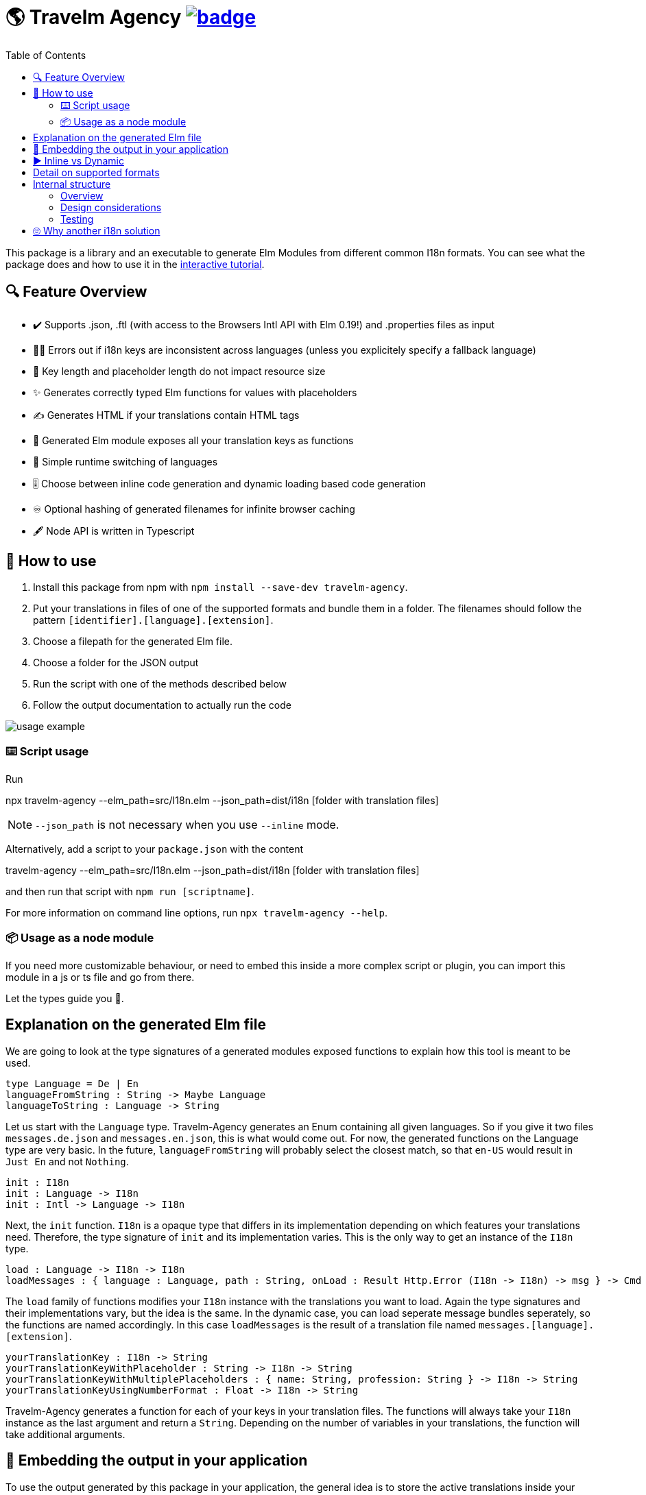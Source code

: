 :toc:
= 🌎 Travelm Agency  image:https://github.com/andreasewering/travelm-agency/actions/workflows/build_and_test.yml/badge.svg[link="https://github.com/andreasewering/travelm-agency/actions",title="build status"]

This package is a library and an executable to generate Elm Modules from different common I18n formats.
You can see what the package does and how to use it in the https://andreasewering.github.io/travelm-agency[interactive tutorial].

== 🔍 Feature Overview 

[none]
* ✔️ Supports .json, .ftl (with access to the Browsers Intl API with Elm 0.19!) and .properties files as input
* 🕵️‍♂️ Errors out if i18n keys are inconsistent across languages (unless you explicitely specify a fallback language)
* 🚀 Key length and placeholder length do not impact resource size 
* ✨ Generates correctly typed Elm functions for values with placeholders
* ✍ Generates HTML if your translations contain HTML tags
* 🔑 Generated Elm module exposes all your translation keys as functions
* 🎌 Simple runtime switching of languages
* 🎚️ Choose between inline code generation and dynamic loading based code generation
* ♾️ Optional hashing of generated filenames for infinite browser caching
* 🖋️ Node API is written in Typescript


== 📖 How to use

. Install this package from npm with `npm install --save-dev travelm-agency`.

. Put your translations in files of one of the supported formats and bundle them in a folder. The filenames should follow the pattern `[identifier].[language].[extension]`.
. Choose a filepath for the generated Elm file.
. Choose a folder for the JSON output
. Run the script with one of the methods described below
. Follow the output documentation to actually run the code

image::docs/usage-example.svg[]

=== ⌨️ Script usage

Run 

====
npx travelm-agency --elm_path=src/I18n.elm --json_path=dist/i18n [folder with translation files]
====

[NOTE]
====
`--json_path` is not necessary when you use `--inline` mode.
====

Alternatively, add a script to your `package.json` with the content
====
travelm-agency --elm_path=src/I18n.elm --json_path=dist/i18n [folder with translation files]
====

and then run that script with `npm run [scriptname]`.

For more information on command line options, run `npx travelm-agency --help`.

=== 📦 Usage as a node module

If you need more customizable behaviour, or need to embed this inside a more complex script or plugin, you can import this module 
in a js or ts file and go from there.

Let the types guide you 🦮.

== Explanation on the generated Elm file

We are going to look at the type signatures of a generated modules exposed functions to explain how this tool is meant to be used.

[source,elm]
----
type Language = De | En
languageFromString : String -> Maybe Language
languageToString : Language -> String
----

Let us start with the `Language` type. Travelm-Agency generates an Enum containing all given languages. So if you give it two files
`messages.de.json` and `messages.en.json`, this is what would come out. For now, the generated functions on the Language type are very basic. In the future, `languageFromString` will probably select the closest match, so that `en-US` would result in `Just En` and not `Nothing`.

[source,elm]
----
init : I18n
init : Language -> I18n
init : Intl -> Language -> I18n
----

Next, the `init` function. `I18n` is a opaque type that differs in its implementation depending on which features your translations need. Therefore, the type signature of `init` and its implementation varies. This is the only way to get an instance of the `I18n` type.

[source,elm]
----
load : Language -> I18n -> I18n
loadMessages : { language : Language, path : String, onLoad : Result Http.Error (I18n -> I18n) -> msg } -> Cmd msg
----

The `load` family of functions modifies your `I18n` instance with the translations you want to load. Again the type signatures and their implementations vary, but the idea is the same. In the dynamic case, you can load seperate message bundles seperately, so the functions are named accordingly. In this case `loadMessages` is the result of a translation file named `messages.[language].[extension]`.

[source, elm]
----
yourTranslationKey : I18n -> String
yourTranslationKeyWithPlaceholder : String -> I18n -> String
yourTranslationKeyWithMultiplePlaceholders : { name: String, profession: String } -> I18n -> String
yourTranslationKeyUsingNumberFormat : Float -> I18n -> String
----

Travelm-Agency generates a function for each of your keys in your translation files. The functions will always take your `I18n` instance as the last argument and return a `String`. Depending on the number of variables in your translations, the function will take additional arguments.

== 🌯 Embedding the output in your application

To use the output generated by this package in your application, the general idea is to store the active translations inside your `Model` and load translations on `init` and on demand. To do that, you call the generated `load[translation-file-identifier]` function (e.g. `loadMessages` for `messages.en.json`), sending an HTTP request to get the generated JSON file from your server. The update to your translations will then go in your main `update` function, where you can update your `Model`. 

In your view, you can access your translations by using the exposed accessor functions of the generated Elm module.

View the /demo directory for working code that builds the https://andreasewering.github.io/travelm-agency[interactive tutorial].

== ▶️ Inline vs Dynamic

For the example applications, the inline variant results in a smaller bundle. However, this is mostly the case because of non-needed elm/http and elm/parser. In many webapps, these packages will end up in the bundle regardless.

I introduced this package in one of my webapps and with 15 key/value pairs and 2 languages, the dynamic variant started winning slightly.

For more detail and thoughts on optimization and how this package works internally, take a look
xref:docs/Optimization.adoc[here].

== Detail on supported formats

[cols="1,3"]
|===
| JSON | Needs to be a top level object with strings as keys and strings or objects of the same format as values. Example:

✔️ { "my": { "json": {"object": "value" } } }

❌ "top level string"

❌ { "no": ["arrays"], "or": { "numbers": 42 } }

Comments are not allowed. Placeholders use {curly-bracket} syntax, 
if you want a literal "{" use "\{" to escape it. No multiline support.

The '<' symbol is interpreted as a start to an HTML expression. If you want to escape this behaviour, use "\\<".

To disable missing key detection and default missing keys to some other of your languages,
you can use { "--fallback-language": "{your language key, i.e. 'en'}" } as a top-level key.

| Properties a| Needs to be a newline seperated list of key value pairs (seperated by "="). Whitespace before and after the "=" is ignored. You may break your value into multiple lines by ending every line but the last with "\". Example:

[source, properties]
----
✔️ my.property = test
✔️ my.multiline = test \
    extra \
    lines

❌ key.without.value
❌ multiline = without 
      backslash
----

Lines leading with "#" are treated as comments.

Placeholders use {curly-bracket} syntax, if you want a literal "{", you can use "{" or '{', similarily use "'" for the literal single quote and '"' for the literal double quote.

The '<' symbol is interpreted as a start to an HTML expression. If you want to escape this behaviour, use quotes ('<').

To disable missing key detection and default missing keys to some other of your languages, you can add a comment to the respective file:

[source, properties]
----
# fallback-language: en
----
^ this will use the key value pairs of your .en.properties file if any of the current file are missing. 

| Fluent a| See https://projectfluent.org[Fluent Homepage] for documentation. Most of the syntax should be supported:

- Straight up texts
- Interpolation ({$var}) of runtime variables (also referred to as placeholders in this README)
- References to terms ({-term-name})
- Term arguments ({ -term-name(name: "Andy") })
- Text placeables ({ "..." })
- Multiline Texts
- Attributes
- Comments
- NUMBER and DATETIME function (only with explicit usage)
- Runtime matching on variables (numbers, gender)

The '<' symbol is interpreted as a start to an HTML expression. If you want to escape this behaviour,
use a text placeable.

To disable missing key detection and default missing keys to some other of your languages, use the same approach as
for .properties files: 
[source, ftl]
----
# fallback-language: en
----
|===

== Internal structure

This section is for people who are interested in contributing to help you get started quicker.

=== Overview

`Travelm-Agency` is a classic two stage compiler.
In the first stage, the given file (like .json for example) is parsed and transformed into an AST (Abstract Syntax Tree).
This is done by the code in the `ContentTypes` folder.
The AST pieces are in the `Types` folder.

For example, the string `{ "key": "value" }` becomes an Elm data type `("key", (Text "value", []))`.


In the second stage, we generate Elm (and possibly other) files from the AST. This is done by the code in the `Generators` folder.

=== Design considerations

Most of the time, the less passes you have to do, the faster/less resource-intensive a compiler is. We still chose the two split phases for several reasons:

* It is a lot easier to test, since we can test the two stages seperately.
* We have to write less tests, since we do not have to cover the cartesian product of `ContentTypes x GenerationModes` but instead test `ContentTypes -> AST` and `AST -> GenerationModes`.
* We can do some nice optimizations with some full AST analysis (i.e. do not generate some parsing code for some interpolation feature if it won't be used)

=== Testing

As mentioned in the previous section, most tests are of the kind
`ContentTypes -> AST` or `AST -> GenerationModes`.
The first kind is rather straight forward, using Elm multiline strings, we can just have "inlined" files in the tests from which we generate ASTs.


The second kind is more involved. We could regression test the generated code using string comparison, but the tests would fail a lot because of minor, uninteresting changes, a lot of which would not even have any runtime impact.

Therefore, we import the generated files in the tests themselves so that we can confirm that the generated code typechecks and does "the right thing". To do that, there is a seperate folder `gen_test_cases` and an associated JS script `generate_test_cases.js`, which calls the generator elm code via the `node-elm-compiler` for each file in `gen_test_cases` ending with `...Case.elm`. The resulting generated files live in the `gen_test_cases` Inline and Dynamic subdirectories and can be imported in tests just like any other file. The directories with generated files are gitignored and thus
you will need to run generate_test_cases.js once for tests to compile.

== 🙄 Why another i18n solution

Here are some other i18n solutions with their differences:
[cols="1,3"]
|===
| https://github.com/yonigibbs/elm-i18next-gen[elm-i18next-gen]
| Allows you to access your translations object in unsafe ways via the Translation API, but also more freedom. I like the approach of using Dict internally and not storing functions inside of the model. It made me switch my internal dynamic representation from a custom record into an Array. Also generates a lot of modules instead of one module with all translations.

| https://github.com/iosphere/elm-i18n[elm-i18n]
| Generates a whole extra js bundle for each language. This makes initial load time optimal, but language switching during runtime more difficult. I like the approach because the user usually does not switch languages very often. I might write a frontend using this technique as well. The main issue here is that I have no idea how to use this together with a bundler like webpack.

| https://github.com/dragonwasrobot/i18n-to-elm[i18n-to-elm]
| This chooses the --inline approach of this module. I like to be flexible and have an option to switch to/benchmark runtime loading

| https://github.com/ChristophP/elm-i18n-module-generator[elm-i18n-module-generator]
| Also an inline approach, this time using a language union type.
|===

Interestingly enough, none of these seem to have explored the possibility of optimizing the i18n .json files.
More importantly, none of these can access the browsers Intl API with Elm 0.19. I think this is the first package to do so.
As far as I know, this is also the first package to combine this feature set with HTML generation.

Also, I really enjoy metaprogramming Elm using Elm itself, that is why I started building this.
